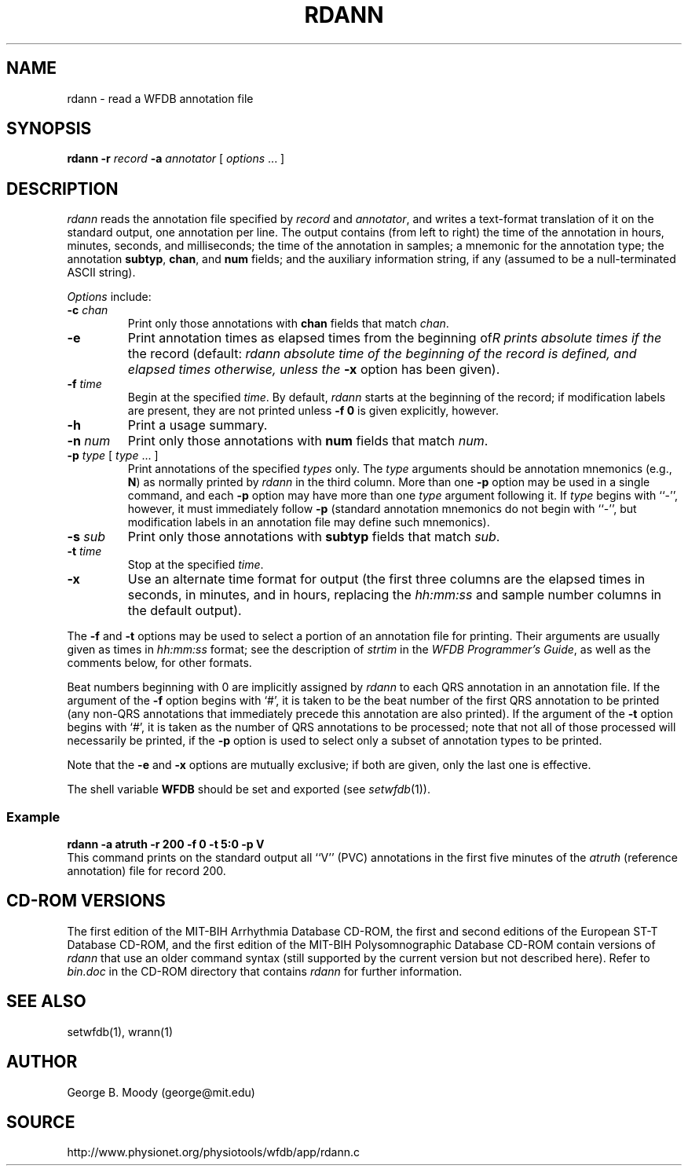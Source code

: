 .TH RDANN 1 "26 February 2001" "WFDB software 10.1" "WFDB applications"
.SH NAME
rdann \- read a WFDB annotation file
.SH SYNOPSIS
\fBrdann -r \fIrecord\fB -a \fIannotator\fR [ \fIoptions\fR ... ]
.SH DESCRIPTION
\fIrdann\fR reads the annotation file specified by \fIrecord\fR and
\fIannotator\fR, and writes a text-format translation of it on the standard
output, one annotation per line.  The output contains (from left to
right) the time of the annotation in hours, minutes, seconds, and
milliseconds; the time of the annotation in samples; a mnemonic for
the annotation type; the annotation \fBsubtyp\fR, \fBchan\fR, and
\fBnum\fR fields; and the auxiliary information string, if any
(assumed to be a null-terminated ASCII string).
.PP
\fIOptions\fR include:
.TP
\fB-c\fI chan\fR
Print only those annotations with \fBchan\fR fields that match \fIchan\fR.
.TP
\fB-e\fR
Print annotation times as elapsed times from the beginning of the record
(default: \fIrdann\rR prints absolute times if the absolute time of the
beginning of the record is defined, and elapsed times otherwise, unless
the \fB-x\fR option has been given).
.TP
\fB-f\fI time\fR
Begin at the specified \fItime\fR.  By default, \fIrdann\fR starts at the
beginning of the record;  if modification labels are present, they are not
printed unless \fB-f 0\fR is given explicitly, however.
.TP
\fB-h\fR
Print a usage summary.
.TP
\fB-n\fI num\fR
Print only those annotations with \fBnum\fR fields that match \fInum\fR.
.TP
\fB-p\fI type\fR [ \fItype\fR ... ]
Print annotations of the specified \fItypes\fR only.  The \fItype\fR arguments
should be annotation mnemonics (e.g., \fBN\fR) as normally printed by
\fIrdann\fR in the third column.  More than one \fB-p\fR option may be used
in a single command, and each \fB-p\fR option may have more than one \fItype\fR
argument following it.  If \fItype\fR begins with ``-'', however, it must
immediately follow \fB-p\fR (standard annotation mnemonics do not begin with
``-'', but modification labels in an annotation file may define such
mnemonics).
.TP
\fB-s\fI sub\fR
Print only those annotations with \fBsubtyp\fR fields that match \fIsub\fR.
.TP
\fB-t\fI time\fR
Stop at the specified \fItime\fR.
.TP
\fB-x\fR
Use an alternate time format for output (the first three columns are the
elapsed times in seconds, in minutes, and in hours, replacing the
\fIhh:mm:ss\fR and sample number columns in the default output).
.PP
The \fB-f\fR and \fB-t\fR options may be used to select a portion
of an annotation file for printing.  Their arguments are usually given as
times in \fIhh:mm:ss\fR format;  see the description of \fIstrtim\fR in the
\fIWFDB Programmer's Guide\fR, as well as the comments below, for other
formats.
.PP
Beat numbers beginning with 0 are implicitly assigned by \fIrdann\fR to each
QRS annotation in an annotation file.  If the argument of the \fB-f\fR option
begins with `#', it is taken to be the beat number of the first QRS annotation
to be printed (any non-QRS annotations that immediately precede this annotation
are also printed).  If the argument of the \fB-t\fR option begins with `#', it
is taken as the number of QRS annotations to be processed;  note that not all
of those processed will necessarily be printed, if the \fB-p\fR option is used
to select only a subset of annotation types to be printed.  
.PP
Note that the \fB-e\fR and \fB-x\fR options are mutually exclusive;  if both
are given, only the last one is effective.
.PP
The shell variable \fBWFDB\fR should be set and exported (see
\fIsetwfdb\fR(1)).
.SS Example
.br
	\fBrdann -a atruth -r 200 -f 0 -t 5:0 -p V\fR
.br
This command prints on the standard output all ``V'' (PVC) annotations in
the first five minutes of the \fIatruth\fR (reference annotation) file for
record 200.
.SH CD-ROM VERSIONS
The first edition of the MIT-BIH Arrhythmia Database CD-ROM, the first and
second editions of the European ST-T Database CD-ROM, and the first edition of
the MIT-BIH Polysomnographic Database CD-ROM contain versions of \fIrdann\fR
that use an older command syntax (still supported by the current version but
not described here).  Refer to \fIbin.doc\fR in the CD-ROM directory that
contains \fIrdann\fR for further information.
.SH SEE ALSO
setwfdb(1), wrann(1)
.SH AUTHOR
George B. Moody (george@mit.edu)
.SH SOURCE
http://www.physionet.org/physiotools/wfdb/app/rdann.c
